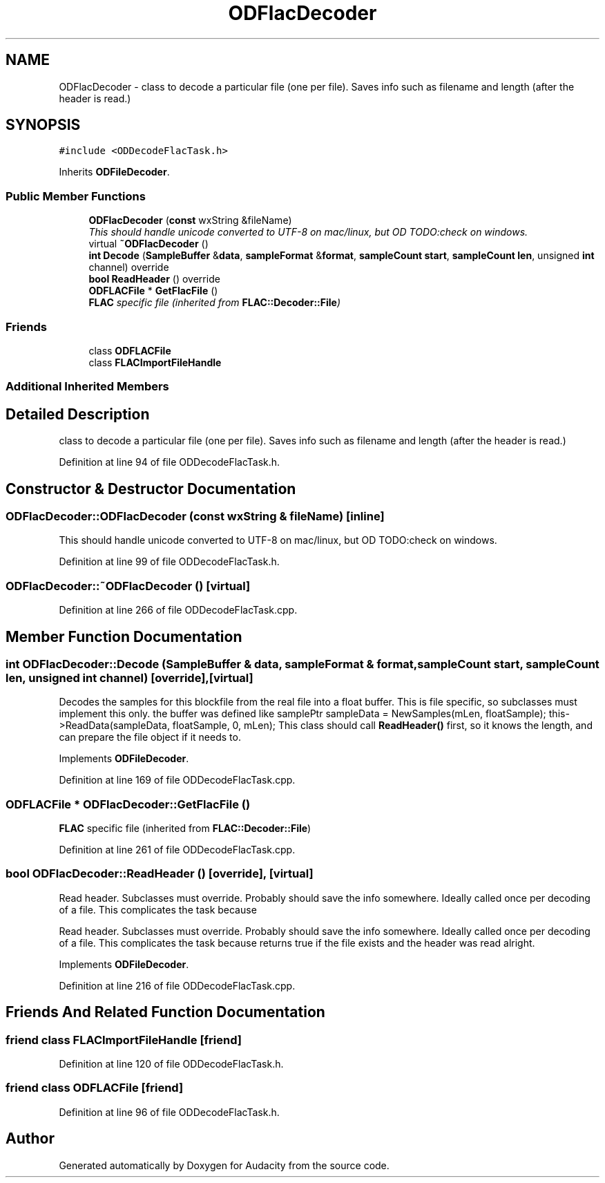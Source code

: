 .TH "ODFlacDecoder" 3 "Thu Apr 28 2016" "Audacity" \" -*- nroff -*-
.ad l
.nh
.SH NAME
ODFlacDecoder \- class to decode a particular file (one per file)\&. Saves info such as filename and length (after the header is read\&.)  

.SH SYNOPSIS
.br
.PP
.PP
\fC#include <ODDecodeFlacTask\&.h>\fP
.PP
Inherits \fBODFileDecoder\fP\&.
.SS "Public Member Functions"

.in +1c
.ti -1c
.RI "\fBODFlacDecoder\fP (\fBconst\fP wxString &fileName)"
.br
.RI "\fIThis should handle unicode converted to UTF-8 on mac/linux, but OD TODO:check on windows\&. \fP"
.ti -1c
.RI "virtual \fB~ODFlacDecoder\fP ()"
.br
.ti -1c
.RI "\fBint\fP \fBDecode\fP (\fBSampleBuffer\fP &\fBdata\fP, \fBsampleFormat\fP &\fBformat\fP, \fBsampleCount\fP \fBstart\fP, \fBsampleCount\fP \fBlen\fP, unsigned \fBint\fP channel) override"
.br
.ti -1c
.RI "\fBbool\fP \fBReadHeader\fP () override"
.br
.ti -1c
.RI "\fBODFLACFile\fP * \fBGetFlacFile\fP ()"
.br
.RI "\fI\fBFLAC\fP specific file (inherited from \fBFLAC::Decoder::File\fP) \fP"
.in -1c
.SS "Friends"

.in +1c
.ti -1c
.RI "class \fBODFLACFile\fP"
.br
.ti -1c
.RI "class \fBFLACImportFileHandle\fP"
.br
.in -1c
.SS "Additional Inherited Members"
.SH "Detailed Description"
.PP 
class to decode a particular file (one per file)\&. Saves info such as filename and length (after the header is read\&.) 
.PP
Definition at line 94 of file ODDecodeFlacTask\&.h\&.
.SH "Constructor & Destructor Documentation"
.PP 
.SS "ODFlacDecoder::ODFlacDecoder (\fBconst\fP wxString & fileName)\fC [inline]\fP"

.PP
This should handle unicode converted to UTF-8 on mac/linux, but OD TODO:check on windows\&. 
.PP
Definition at line 99 of file ODDecodeFlacTask\&.h\&.
.SS "ODFlacDecoder::~ODFlacDecoder ()\fC [virtual]\fP"

.PP
Definition at line 266 of file ODDecodeFlacTask\&.cpp\&.
.SH "Member Function Documentation"
.PP 
.SS "\fBint\fP ODFlacDecoder::Decode (\fBSampleBuffer\fP & data, \fBsampleFormat\fP & format, \fBsampleCount\fP start, \fBsampleCount\fP len, unsigned \fBint\fP channel)\fC [override]\fP, \fC [virtual]\fP"
Decodes the samples for this blockfile from the real file into a float buffer\&. This is file specific, so subclasses must implement this only\&. the buffer was defined like samplePtr sampleData = NewSamples(mLen, floatSample); this->ReadData(sampleData, floatSample, 0, mLen); This class should call \fBReadHeader()\fP first, so it knows the length, and can prepare the file object if it needs to\&. 
.PP
Implements \fBODFileDecoder\fP\&.
.PP
Definition at line 169 of file ODDecodeFlacTask\&.cpp\&.
.SS "\fBODFLACFile\fP * ODFlacDecoder::GetFlacFile ()"

.PP
\fBFLAC\fP specific file (inherited from \fBFLAC::Decoder::File\fP) 
.PP
Definition at line 261 of file ODDecodeFlacTask\&.cpp\&.
.SS "\fBbool\fP ODFlacDecoder::ReadHeader ()\fC [override]\fP, \fC [virtual]\fP"
Read header\&. Subclasses must override\&. Probably should save the info somewhere\&. Ideally called once per decoding of a file\&. This complicates the task because
.PP
Read header\&. Subclasses must override\&. Probably should save the info somewhere\&. Ideally called once per decoding of a file\&. This complicates the task because returns true if the file exists and the header was read alright\&. 
.PP
Implements \fBODFileDecoder\fP\&.
.PP
Definition at line 216 of file ODDecodeFlacTask\&.cpp\&.
.SH "Friends And Related Function Documentation"
.PP 
.SS "friend class \fBFLACImportFileHandle\fP\fC [friend]\fP"

.PP
Definition at line 120 of file ODDecodeFlacTask\&.h\&.
.SS "friend class \fBODFLACFile\fP\fC [friend]\fP"

.PP
Definition at line 96 of file ODDecodeFlacTask\&.h\&.

.SH "Author"
.PP 
Generated automatically by Doxygen for Audacity from the source code\&.
